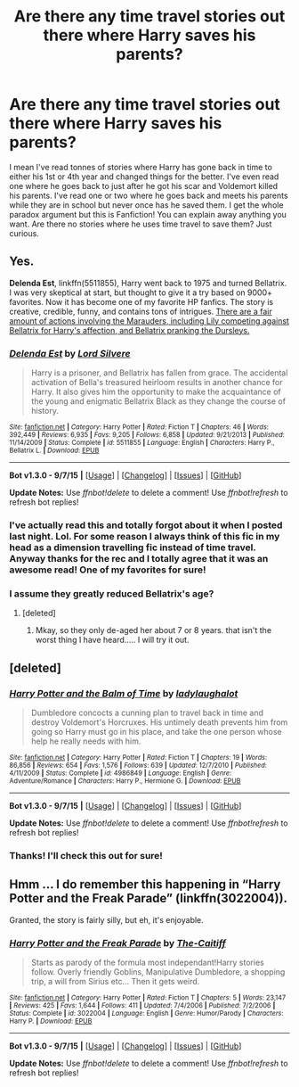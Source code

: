 #+TITLE: Are there any time travel stories out there where Harry saves his parents?

* Are there any time travel stories out there where Harry saves his parents?
:PROPERTIES:
:Author: Emerald-Guardian
:Score: 6
:DateUnix: 1448079168.0
:DateShort: 2015-Nov-21
:FlairText: Request
:END:
I mean I've read tonnes of stories where Harry has gone back in time to either his 1st or 4th year and changed things for the better. I've even read one where he goes back to just after he got his scar and Voldemort killed his parents. I've read one or two where he goes back and meets his parents while they are in school but never once has he saved them. I get the whole paradox argument but this is Fanfiction! You can explain away anything you want. Are there no stories where he uses time travel to save them? Just curious.


** Yes.

*Delenda Est*, linkffn(5511855), Harry went back to 1975 and turned Bellatrix. I was very skeptical at start, but thought to give it a try based on 9000+ favorites. Now it has become one of my favorite HP fanfics. The story is creative, credible, funny, and contains tons of intrigues. [[/spoiler][There are a fair amount of actions involving the Marauders, including Lily competing against Bellatrix for Harry's affection, and Bellatrix pranking the Dursleys.]]
:PROPERTIES:
:Author: InquisitorCOC
:Score: 8
:DateUnix: 1448083948.0
:DateShort: 2015-Nov-21
:END:

*** [[http://www.fanfiction.net/s/5511855/1/][*/Delenda Est/*]] by [[https://www.fanfiction.net/u/116880/Lord-Silvere][/Lord Silvere/]]

#+begin_quote
  Harry is a prisoner, and Bellatrix has fallen from grace. The accidental activation of Bella's treasured heirloom results in another chance for Harry. It also gives him the opportunity to make the acquaintance of the young and enigmatic Bellatrix Black as they change the course of history.
#+end_quote

^{/Site/: [[http://www.fanfiction.net/][fanfiction.net]] *|* /Category/: Harry Potter *|* /Rated/: Fiction T *|* /Chapters/: 46 *|* /Words/: 392,449 *|* /Reviews/: 6,935 *|* /Favs/: 9,205 *|* /Follows/: 6,858 *|* /Updated/: 9/21/2013 *|* /Published/: 11/14/2009 *|* /Status/: Complete *|* /id/: 5511855 *|* /Language/: English *|* /Characters/: Harry P., Bellatrix L. *|* /Download/: [[http://www.p0ody-files.com/ff_to_ebook/mobile/makeEpub.php?id=5511855][EPUB]]}

--------------

*Bot v1.3.0 - 9/7/15* *|* [[[https://github.com/tusing/reddit-ffn-bot/wiki/Usage][Usage]]] | [[[https://github.com/tusing/reddit-ffn-bot/wiki/Changelog][Changelog]]] | [[[https://github.com/tusing/reddit-ffn-bot/issues/][Issues]]] | [[[https://github.com/tusing/reddit-ffn-bot/][GitHub]]]

*Update Notes:* Use /ffnbot!delete/ to delete a comment! Use /ffnbot!refresh/ to refresh bot replies!
:PROPERTIES:
:Author: FanfictionBot
:Score: 1
:DateUnix: 1448084007.0
:DateShort: 2015-Nov-21
:END:


*** I've actually read this and totally forgot about it when I posted last night. Lol. For some reason I always think of this fic in my head as a dimension travelling fic instead of time travel. Anyway thanks for the rec and I totally agree that it was an awesome read! One of my favorites for sure!
:PROPERTIES:
:Author: Emerald-Guardian
:Score: 1
:DateUnix: 1448125736.0
:DateShort: 2015-Nov-21
:END:


*** I assume they greatly reduced Bellatrix's age?
:PROPERTIES:
:Author: Evilsbane
:Score: 1
:DateUnix: 1448240283.0
:DateShort: 2015-Nov-23
:END:

**** [deleted]
:PROPERTIES:
:Score: 2
:DateUnix: 1448240802.0
:DateShort: 2015-Nov-23
:END:

***** Mkay, so they only de-aged her about 7 or 8 years. that isn't the worst thing I have heard..... I will try it out.
:PROPERTIES:
:Author: Evilsbane
:Score: 1
:DateUnix: 1448245954.0
:DateShort: 2015-Nov-23
:END:


** [deleted]
:PROPERTIES:
:Score: 3
:DateUnix: 1448095899.0
:DateShort: 2015-Nov-21
:END:

*** [[http://www.fanfiction.net/s/4986849/1/][*/Harry Potter and the Balm of Time/*]] by [[https://www.fanfiction.net/u/918338/ladylaughalot][/ladylaughalot/]]

#+begin_quote
  Dumbledore concocts a cunning plan to travel back in time and destroy Voldemort's Horcruxes. His untimely death prevents him from going so Harry must go in his place, and take the one person whose help he really needs with him.
#+end_quote

^{/Site/: [[http://www.fanfiction.net/][fanfiction.net]] *|* /Category/: Harry Potter *|* /Rated/: Fiction T *|* /Chapters/: 19 *|* /Words/: 86,856 *|* /Reviews/: 654 *|* /Favs/: 1,576 *|* /Follows/: 639 *|* /Updated/: 12/7/2010 *|* /Published/: 4/11/2009 *|* /Status/: Complete *|* /id/: 4986849 *|* /Language/: English *|* /Genre/: Adventure/Romance *|* /Characters/: Harry P., Hermione G. *|* /Download/: [[http://www.p0ody-files.com/ff_to_ebook/mobile/makeEpub.php?id=4986849][EPUB]]}

--------------

*Bot v1.3.0 - 9/7/15* *|* [[[https://github.com/tusing/reddit-ffn-bot/wiki/Usage][Usage]]] | [[[https://github.com/tusing/reddit-ffn-bot/wiki/Changelog][Changelog]]] | [[[https://github.com/tusing/reddit-ffn-bot/issues/][Issues]]] | [[[https://github.com/tusing/reddit-ffn-bot/][GitHub]]]

*Update Notes:* Use /ffnbot!delete/ to delete a comment! Use /ffnbot!refresh/ to refresh bot replies!
:PROPERTIES:
:Author: FanfictionBot
:Score: 1
:DateUnix: 1448095942.0
:DateShort: 2015-Nov-21
:END:


*** Thanks! I'll check this out for sure!
:PROPERTIES:
:Author: Emerald-Guardian
:Score: 1
:DateUnix: 1448125612.0
:DateShort: 2015-Nov-21
:END:


** Hmm ... I do remember this happening in “Harry Potter and the Freak Parade” (linkffn(3022004)).

Granted, the story is fairly silly, but eh, it's enjoyable.
:PROPERTIES:
:Author: Kazeto
:Score: 2
:DateUnix: 1448155569.0
:DateShort: 2015-Nov-22
:END:

*** [[http://www.fanfiction.net/s/3022004/1/][*/Harry Potter and the Freak Parade/*]] by [[https://www.fanfiction.net/u/1017807/The-Caitiff][/The-Caitiff/]]

#+begin_quote
  Starts as parody of the formula most independant!Harry stories follow. Overly friendly Goblins, Manipulative Dumbledore, a shopping trip, a will from Sirius etc... Then it gets weird.
#+end_quote

^{/Site/: [[http://www.fanfiction.net/][fanfiction.net]] *|* /Category/: Harry Potter *|* /Rated/: Fiction T *|* /Chapters/: 5 *|* /Words/: 23,147 *|* /Reviews/: 425 *|* /Favs/: 1,644 *|* /Follows/: 411 *|* /Updated/: 7/4/2006 *|* /Published/: 7/2/2006 *|* /Status/: Complete *|* /id/: 3022004 *|* /Language/: English *|* /Genre/: Humor/Parody *|* /Characters/: Harry P. *|* /Download/: [[http://www.p0ody-files.com/ff_to_ebook/mobile/makeEpub.php?id=3022004][EPUB]]}

--------------

*Bot v1.3.0 - 9/7/15* *|* [[[https://github.com/tusing/reddit-ffn-bot/wiki/Usage][Usage]]] | [[[https://github.com/tusing/reddit-ffn-bot/wiki/Changelog][Changelog]]] | [[[https://github.com/tusing/reddit-ffn-bot/issues/][Issues]]] | [[[https://github.com/tusing/reddit-ffn-bot/][GitHub]]]

*Update Notes:* Use /ffnbot!delete/ to delete a comment! Use /ffnbot!refresh/ to refresh bot replies!
:PROPERTIES:
:Author: FanfictionBot
:Score: 1
:DateUnix: 1448155587.0
:DateShort: 2015-Nov-22
:END:
